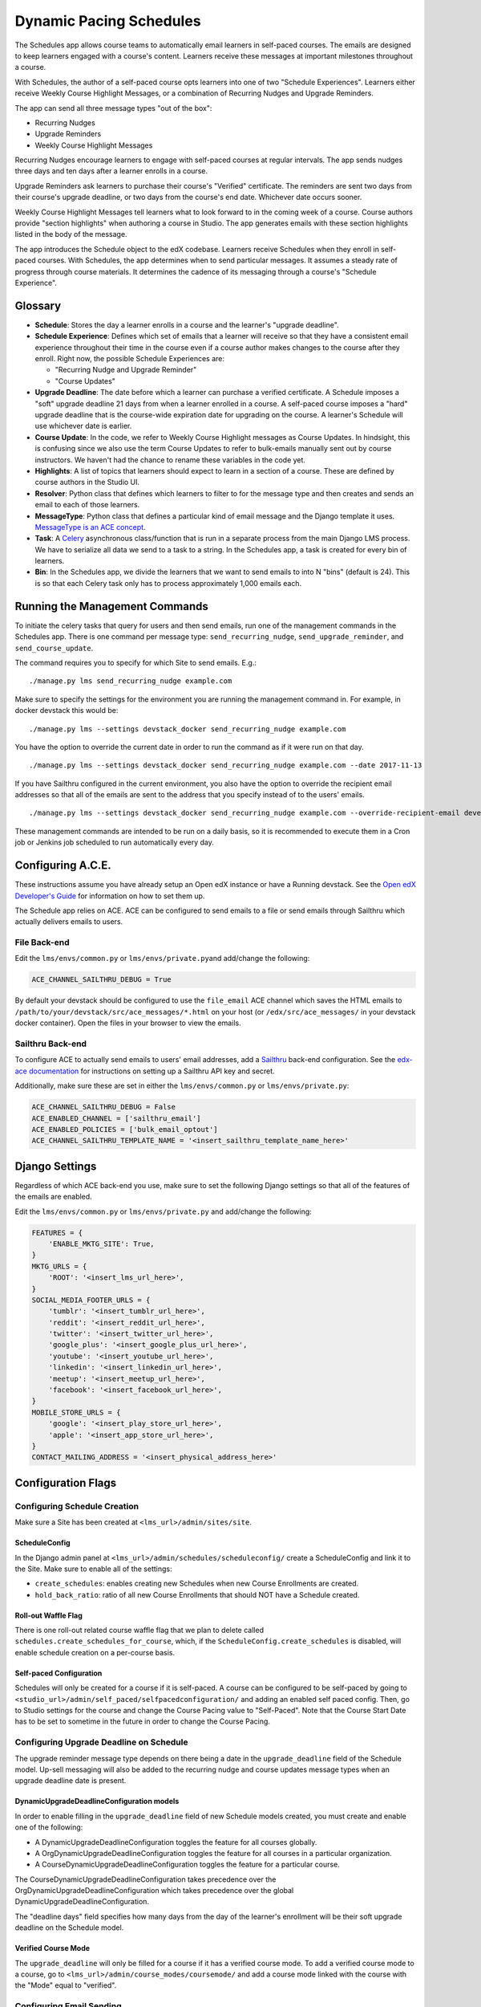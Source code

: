 Dynamic Pacing Schedules
========================

The Schedules app allows course teams to automatically email learners in
self-paced courses. The emails are designed to keep learners engaged
with a course's content. Learners receive these messages at important
milestones throughout a course.

With Schedules, the author of a self-paced course opts learners into one
of two "Schedule Experiences". Learners either receive Weekly Course
Highlight Messages, or a combination of Recurring Nudges and Upgrade
Reminders.

The app can send all three message types "out of the box":

-  Recurring Nudges
-  Upgrade Reminders
-  Weekly Course Highlight Messages

Recurring Nudges encourage learners to engage with self-paced courses at
regular intervals. The app sends nudges three days and ten days after a
learner enrolls in a course.

Upgrade Reminders ask learners to purchase their course's "Verified"
certificate. The reminders are sent two days from their course's upgrade
deadline, or two days from the course's end date. Whichever date occurs
sooner.

Weekly Course Highlight Messages tell learners what to look forward to
in the coming week of a course. Course authors provide "section
highlights" when authoring a course in Studio. The app generates emails
with these section highlights listed in the body of the message.

The app introduces the Schedule object to the edX codebase. Learners
receive Schedules when they enroll in self-paced courses. With
Schedules, the app determines when to send particular messages. It
assumes a steady rate of progress through course materials. It
determines the cadence of its messaging through a course's "Schedule
Experience".

Glossary
--------

-  **Schedule**: Stores the day a learner enrolls in a course and the
   learner's "upgrade deadline".

-  **Schedule Experience**: Defines which set of emails that a learner
   will receive so that they have a consistent email experience
   throughout their time in the course even if a course author makes
   changes to the course after they enroll. Right now, the possible
   Schedule Experiences are:

   -  "Recurring Nudge and Upgrade Reminder"
   -  "Course Updates"

-  **Upgrade Deadline**: The date before which a learner can purchase a
   verified certificate. A Schedule imposes a "soft" upgrade deadline 21
   days from when a learner enrolled in a course. A self-paced course
   imposes a "hard" upgrade deadline that is the course-wide expiration
   date for upgrading on the course. A learner's Schedule will use
   whichever date is earlier.

-  **Course Update**: In the code, we refer to Weekly Course Highlight
   messages as Course Updates. In hindsight, this is confusing since we
   also use the term Course Updates to refer to bulk-emails manually
   sent out by course instructors. We haven't had the chance to rename
   these variables in the code yet.

-  **Highlights**: A list of topics that learners should expect to learn
   in a section of a course. These are defined by course authors in the
   Studio UI.

-  **Resolver**: Python class that defines which learners to filter to
   for the message type and then creates and sends an email to each of
   those learners.

-  **MessageType**: Python class that defines a particular kind of email
   message and the Django template it uses. `MessageType is an ACE
   concept <https://edx-ace.readthedocs.io/en/latest/modules.html#edx_ace.message.MessageType>`__.

-  **Task**: A
   `Celery <http://docs.celeryproject.org/en/latest/index.html>`__
   asynchronous class/function that is run in a separate process from
   the main Django LMS process. We have to serialize all data we send to
   a task to a string. In the Schedules app, a task is created for every
   bin of learners.

-  **Bin**: In the Schedules app, we divide the learners that we want to
   send emails to into N "bins" (default is 24). This is so that each
   Celery task only has to process approximately 1,000 emails each.

Running the Management Commands
-------------------------------

To initiate the celery tasks that query for users and then send emails,
run one of the management commands in the Schedules app. There is one
command per message type: ``send_recurring_nudge``,
``send_upgrade_reminder``, and ``send_course_update``.

The command requires you to specify for which Site to send emails. E.g.:

::

    ./manage.py lms send_recurring_nudge example.com

Make sure to specify the settings for the environment you are running
the management command in. For example, in docker devstack this would
be:

::

    ./manage.py lms --settings devstack_docker send_recurring_nudge example.com

You have the option to override the current date in order to run the
command as if it were run on that day.

::

    ./manage.py lms --settings devstack_docker send_recurring_nudge example.com --date 2017-11-13

If you have Sailthru configured in the current environment, you also
have the option to override the recipient email addresses so that all of
the emails are sent to the address that you specify instead of to the
users' emails.

::

    ./manage.py lms --settings devstack_docker send_recurring_nudge example.com --override-recipient-email developer@example.com

These management commands are intended to be run on a daily basis, so it
is recommended to execute them in a Cron job or Jenkins job scheduled to
run automatically every day.

Configuring A.C.E.
------------------

These instructions assume you have already setup an Open edX instance or
have a Running devstack. See the `Open edX Developer's
Guide <http://edx.readthedocs.io/projects/edx-developer-guide/en/latest/>`__
for information on how to set them up.

The Schedule app relies on ACE. ACE can be configured to send emails to
a file or send emails through Sailthru which actually delivers emails to
users.

File Back-end
~~~~~~~~~~~~~

Edit the ``lms/envs/common.py`` or ``lms/envs/private.py``\ and
add/change the following:

.. code:: python

    ACE_CHANNEL_SAILTHRU_DEBUG = True

By default your devstack should be configured to use the ``file_email``
ACE channel which saves the HTML emails to
``/path/to/your/devstack/src/ace_messages/*.html`` on your host (or
``/edx/src/ace_messages/`` in your devstack docker container). Open the
files in your browser to view the emails.

Sailthru Back-end
~~~~~~~~~~~~~~~~~

To configure ACE to actually send emails to users' email addresses, add
a `Sailthru <http://www.sailthru.com/>`__ back-end configuration. See
the `edx-ace
documentation <https://edx-ace.readthedocs.io/en/latest/getting_started.html#sailthruemailchannel-settings>`__
for instructions on setting up a Sailthru API key and secret.

Additionally, make sure these are set in either the
``lms/envs/common.py`` or ``lms/envs/private.py``:

.. code:: python

    ACE_CHANNEL_SAILTHRU_DEBUG = False
    ACE_ENABLED_CHANNEL = ['sailthru_email']
    ACE_ENABLED_POLICIES = ['bulk_email_optout']
    ACE_CHANNEL_SAILTHRU_TEMPLATE_NAME = '<insert_sailthru_template_name_here>'

Django Settings
---------------

Regardless of which ACE back-end you use, make sure to set the following
Django settings so that all of the features of the emails are enabled.

Edit the ``lms/envs/common.py`` or ``lms/envs/private.py`` and
add/change the following:

.. code:: python

    FEATURES = {
        'ENABLE_MKTG_SITE': True,
    }
    MKTG_URLS = {
        'ROOT': '<insert_lms_url_here>',
    }
    SOCIAL_MEDIA_FOOTER_URLS = {
        'tumblr': '<insert_tumblr_url_here>',
        'reddit': '<insert_reddit_url_here>',
        'twitter': '<insert_twitter_url_here>',
        'google_plus': '<insert_google_plus_url_here>',
        'youtube': '<insert_youtube_url_here>',
        'linkedin': '<insert_linkedin_url_here>',
        'meetup': '<insert_meetup_url_here>',
        'facebook': '<insert_facebook_url_here>',
    }
    MOBILE_STORE_URLS = {
        'google': '<insert_play_store_url_here>',
        'apple': '<insert_app_store_url_here>',
    }
    CONTACT_MAILING_ADDRESS = '<insert_physical_address_here>'

Configuration Flags
-------------------

Configuring Schedule Creation
~~~~~~~~~~~~~~~~~~~~~~~~~~~~~

Make sure a Site has been created at ``<lms_url>/admin/sites/site``.

ScheduleConfig
^^^^^^^^^^^^^^

In the Django admin panel at
``<lms_url>/admin/schedules/scheduleconfig/`` create a ScheduleConfig
and link it to the Site. Make sure to enable all of the settings:

-  ``create_schedules``: enables creating new Schedules when new Course
   Enrollments are created.
-  ``hold_back_ratio``: ratio of all new Course Enrollments that should
   NOT have a Schedule created.

Roll-out Waffle Flag
^^^^^^^^^^^^^^^^^^^^

There is one roll-out related course waffle flag that we plan to delete
called ``schedules.create_schedules_for_course``, which, if the
``ScheduleConfig.create_schedules`` is disabled, will enable schedule
creation on a per-course basis.

Self-paced Configuration
^^^^^^^^^^^^^^^^^^^^^^^^

Schedules will only be created for a course if it is self-paced. A
course can be configured to be self-paced by going to
``<studio_url>/admin/self_paced/selfpacedconfiguration/`` and adding an
enabled self paced config. Then, go to Studio settings for the course
and change the Course Pacing value to "Self-Paced". Note that the Course
Start Date has to be set to sometime in the future in order to change
the Course Pacing.

Configuring Upgrade Deadline on Schedule
~~~~~~~~~~~~~~~~~~~~~~~~~~~~~~~~~~~~~~~~

The upgrade reminder message type depends on there being a date in the
``upgrade_deadline`` field of the Schedule model. Up-sell messaging will
also be added to the recurring nudge and course updates message types
when an upgrade deadline date is present.

DynamicUpgradeDeadlineConfiguration models
^^^^^^^^^^^^^^^^^^^^^^^^^^^^^^^^^^^^^^^^^^

In order to enable filling in the ``upgrade_deadline`` field of new
Schedule models created, you must create and enable one of the
following:

-  A DynamicUpgradeDeadlineConfiguration toggles the feature for all
   courses globally.
-  A OrgDynamicUpgradeDeadlineConfiguration toggles the feature for all
   courses in a particular organization.
-  A CourseDynamicUpgradeDeadlineConfiguration toggles the feature for a
   particular course.

The CourseDynamicUpgradeDeadlineConfiguration takes precedence over the
OrgDynamicUpgradeDeadlineConfiguration which takes precedence over the
global DynamicUpgradeDeadlineConfiguration.

The "deadline days" field specifies how many days from the day of the
learner's enrollment will be their soft upgrade deadline on the Schedule
model.

Verified Course Mode
^^^^^^^^^^^^^^^^^^^^

The ``upgrade_deadline`` will only be filled for a course if it has a
verified course mode. To add a verified course mode to a course, go to
``<lms_url>/admin/course_modes/coursemode/`` and add a course mode
linked with the course with the "Mode" equal to "verified".

Configuring Email Sending
~~~~~~~~~~~~~~~~~~~~~~~~~

ScheduleConfig
^^^^^^^^^^^^^^

The ScheduleConfig model at
``<lms_url>/admin/schedules/scheduleconfig/`` also has fields which
configure enqueueing and delivering emails per message type:

-  ``enqueue_*``: allows sending email tasks of this message type to
   celery.
-  ``deliver_*``: allows delivering emails through ACE for this message
   type.

Roll-out Waffle Flag
^^^^^^^^^^^^^^^^^^^^

Another roll-out related course waffle flag that we plan to delete
called ``schedules.send_updates_for_course`` will enable sending
specifically the course updates email per-course.

Configuring Highlights UI in Studio
~~~~~~~~~~~~~~~~~~~~~~~~~~~~~~~~~~~

The button and modal on the course outline page that allows course
authors to enter section highlights can be toggled globally by going to
``<lms_url>/admin/waffle/switch/`` and adding an active switch called
``dynamic_pacing.studio_course_update``.

This is a roll-out related waffle switch that we will eventually delete.

Configuring a Learner's Schedule
~~~~~~~~~~~~~~~~~~~~~~~~~~~~~~~~

Emails will only be sent to learners who have Schedule ``start_date``\ s
or ``upgrade_deadline``\ s and ScheduleExperience that match the
criteria for the message type.

Recurring Nudge
^^^^^^^^^^^^^^^

-  Learners must have the ScheduleExperience type of "Recurring Nudge
   and Upgrade Reminder".
-  Their Schedule ``start_date`` must be 3 or 10 days before the current
   date.

Upgrade Reminder
^^^^^^^^^^^^^^^^

-  Learners must have the ScheduleExperience type of "Recurring Nudge
   and Upgrade Reminder".
-  Their Schedule ``upgrade_deadline`` must be 2 days after the current
   date.

Course Update
^^^^^^^^^^^^^

-  Learners must have the ScheduleExperience type of "Course Updates".
-  Their Schedule ``start_date`` must be 7, 14, or any increment of 7
   days up to 77 days before the current date.

Litmus
------

When designing email templates, it is important to test the rendered
emails in a variety of email clients to ensure there are no bugs in any
of them. EdX uses a tool called `Litmus <http://litmus.com/>`__ that
automates this process.

To begin using Litmus, make sure that ACE is configured to use Sailthru,
and then refer to the confluence page on `How to test emails in a
variety of
clients <https://openedx.atlassian.net/wiki/spaces/RET/pages/216563991/How+to+test+emails+in+a+variety+of+clients>`__
which will explain how to send emails to Litmus using the
``--override-recipient-email`` option to the management commands.
